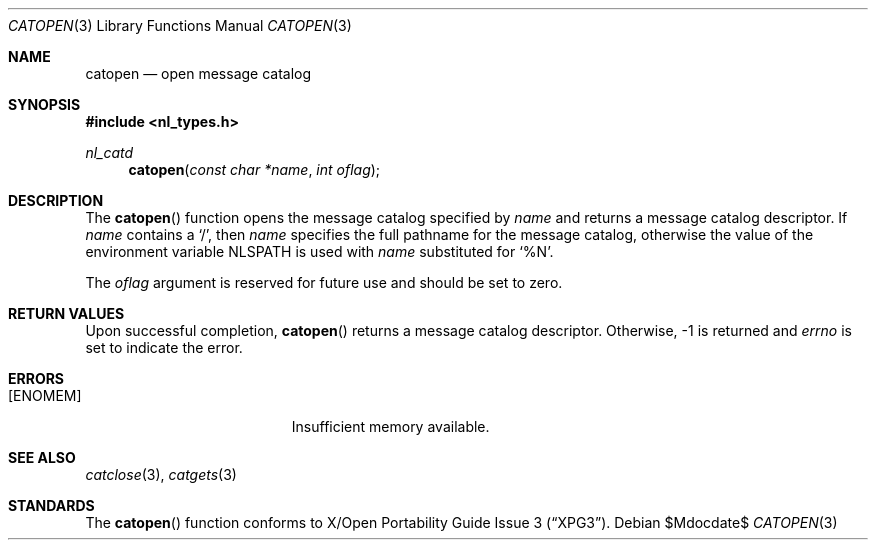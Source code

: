 .\"	$OpenBSD: src/lib/libc/nls/catopen.3,v 1.6 2007/05/31 19:19:30 jmc Exp $
.\"
.\" Written by J.T. Conklin <jtc@netbsd.org>.
.\" Public domain.
.\"
.Dd $Mdocdate$
.Dt CATOPEN 3
.Os
.Sh NAME
.Nm catopen
.Nd open message catalog
.Sh SYNOPSIS
.Fd #include <nl_types.h>
.Ft nl_catd
.Fn catopen "const char *name" "int oflag"
.Sh DESCRIPTION
The
.Fn catopen
function opens the message catalog specified by
.Fa name
and returns a message catalog descriptor.
If
.Fa name
contains a
.Ql / ,
then
.Fa name
specifies the full pathname for the message catalog, otherwise the value
of the environment variable
.Ev NLSPATH
is used with
.Fa name
substituted for
.Ql \&%N .
.Pp
The
.Fa oflag
argument is reserved for future use and should be set to zero.
.Sh RETURN VALUES
Upon successful completion,
.Fn catopen
returns a message catalog descriptor.
Otherwise, \-1 is returned and
.Va errno
is set to indicate the error.
.Sh ERRORS
.Bl -tag -width Er
.It Bq Er ENOMEM
Insufficient memory available.
.El
.Sh SEE ALSO
.Xr catclose 3 ,
.Xr catgets 3
.Sh STANDARDS
The
.Fn catopen
function conforms to
.St -xpg3 .
